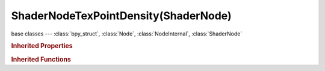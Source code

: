 ShaderNodeTexPointDensity(ShaderNode)
=====================================

.. module:: bpy.types

base classes --- :class:`bpy_struct`, :class:`Node`, :class:`NodeInternal`, :class:`ShaderNode`

.. class:: ShaderNodeTexPointDensity(ShaderNode)

   

   .. attribute:: interpolation

      Texture interpolation

      * ``Closest`` Closest, No interpolation (sample closest texel).
      * ``Linear`` Linear, Linear interpolation.
      * ``Cubic`` Cubic, Cubic interpolation.

      :type: enum in ['Closest', 'Linear', 'Cubic'], default 'Linear'

   .. attribute:: object

      Object to take point data from

      :type: :class:`Object`

   .. attribute:: particle_color_source

      Data to derive color results from

      * ``PARTICLE_AGE`` Particle Age, Lifetime mapped as 0.0 - 1.0 intensity.
      * ``PARTICLE_SPEED`` Particle Speed, Particle speed (absolute magnitude of velocity) mapped as 0.0-1.0 intensity.
      * ``PARTICLE_VELOCITY`` Particle Velocity, XYZ velocity mapped to RGB colors.

      :type: enum in ['PARTICLE_AGE', 'PARTICLE_SPEED', 'PARTICLE_VELOCITY'], default 'PARTICLE_AGE'

   .. attribute:: particle_system

      Particle System to render as points

      :type: :class:`ParticleSystem`

   .. attribute:: point_source

      Point data to use as renderable point density

      * ``PARTICLE_SYSTEM`` Particle System, Generate point density from a particle system.
      * ``OBJECT`` Object Vertices, Generate point density from an object's vertices.

      :type: enum in ['PARTICLE_SYSTEM', 'OBJECT'], default 'PARTICLE_SYSTEM'

   .. attribute:: radius

      Radius from the shaded sample to look for points within

      :type: float in [0.001, inf], default 0.0

   .. attribute:: resolution

      Resolution used by the texture holding the point density

      :type: int in [1, 32768], default 0

   .. attribute:: space

      Coordinate system to calculate voxels in

      :type: enum in ['OBJECT', 'WORLD'], default 'OBJECT'

   .. attribute:: vertex_attribute_name

      Vertex attribute to use for color

      :type: string, default "", (never None)

   .. attribute:: vertex_color_source

      Data to derive color results from

      * ``VERTEX_COLOR`` Vertex Color, Vertex color layer.
      * ``VERTEX_WEIGHT`` Vertex Weight, Vertex group weight.
      * ``VERTEX_NORMAL`` Vertex Normal, XYZ normal vector mapped to RGB colors.

      :type: enum in ['VERTEX_COLOR', 'VERTEX_WEIGHT', 'VERTEX_NORMAL'], default 'VERTEX_COLOR'

   .. classmethod:: is_registered_node_type()

      True if a registered node type

      :return:

         Result

      :rtype: boolean

   .. classmethod:: input_template(index)

      Input socket template

      :arg index:

         Index

      :type index: int in [0, inf]
      :return:

         result

      :rtype: :class:`NodeInternalSocketTemplate`

   .. classmethod:: output_template(index)

      Output socket template

      :arg index:

         Index

      :type index: int in [0, inf]
      :return:

         result

      :rtype: :class:`NodeInternalSocketTemplate`

   .. method:: cache_point_density(scene=None, settings='RENDER')

      Cache point density data for later calculation

      :type scene: :class:`Scene`, (optional)
      :arg settings:

         Calculate density for rendering

         * ``VIEWPORT`` Viewport, Canculate density using viewport settings.
         * ``RENDER`` Render, Canculate duplis using render settings.

      :type settings: enum in ['VIEWPORT', 'RENDER'], (optional)

   .. method:: calc_point_density(scene=None, settings='RENDER')

      Calculate point density

      :type scene: :class:`Scene`, (optional)
      :arg settings:

         Calculate density for rendering

         * ``VIEWPORT`` Viewport, Canculate density using viewport settings.
         * ``RENDER`` Render, Canculate duplis using render settings.

      :type settings: enum in ['VIEWPORT', 'RENDER'], (optional)
      :return:

         RGBA Values

      :rtype: float array of 1 items in [-inf, inf]

   .. method:: calc_point_density_minmax(scene=None, settings='RENDER')

      Calculate point density

      :type scene: :class:`Scene`, (optional)
      :arg settings:

         Calculate density for rendering

         * ``VIEWPORT`` Viewport, Canculate density using viewport settings.
         * ``RENDER`` Render, Canculate duplis using render settings.

      :type settings: enum in ['VIEWPORT', 'RENDER'], (optional)
      :return (min, max):
         `min`, min, float array of 3 items in [-inf, inf]

         `max`, max, float array of 3 items in [-inf, inf]


   .. classmethod:: bl_rna_get_subclass(id, default=None)
   
      :arg id: The RNA type identifier.
      :type id: string
      :return: The RNA type or default when not found.
      :rtype: :class:`bpy.types.Struct` subclass


   .. classmethod:: bl_rna_get_subclass_py(id, default=None)
   
      :arg id: The RNA type identifier.
      :type id: string
      :return: The class or default when not found.
      :rtype: type


.. rubric:: Inherited Properties

.. hlist::
   :columns: 2

   * :class:`bpy_struct.id_data`
   * :class:`Node.type`
   * :class:`Node.location`
   * :class:`Node.width`
   * :class:`Node.width_hidden`
   * :class:`Node.height`
   * :class:`Node.dimensions`
   * :class:`Node.name`
   * :class:`Node.label`
   * :class:`Node.inputs`
   * :class:`Node.outputs`
   * :class:`Node.internal_links`
   * :class:`Node.parent`
   * :class:`Node.use_custom_color`
   * :class:`Node.color`
   * :class:`Node.select`
   * :class:`Node.show_options`
   * :class:`Node.show_preview`
   * :class:`Node.hide`
   * :class:`Node.mute`
   * :class:`Node.show_texture`
   * :class:`Node.shading_compatibility`
   * :class:`Node.bl_idname`
   * :class:`Node.bl_label`
   * :class:`Node.bl_description`
   * :class:`Node.bl_icon`
   * :class:`Node.bl_static_type`
   * :class:`Node.bl_width_default`
   * :class:`Node.bl_width_min`
   * :class:`Node.bl_width_max`
   * :class:`Node.bl_height_default`
   * :class:`Node.bl_height_min`
   * :class:`Node.bl_height_max`

.. rubric:: Inherited Functions

.. hlist::
   :columns: 2

   * :class:`bpy_struct.as_pointer`
   * :class:`bpy_struct.driver_add`
   * :class:`bpy_struct.driver_remove`
   * :class:`bpy_struct.get`
   * :class:`bpy_struct.is_property_hidden`
   * :class:`bpy_struct.is_property_readonly`
   * :class:`bpy_struct.is_property_set`
   * :class:`bpy_struct.items`
   * :class:`bpy_struct.keyframe_delete`
   * :class:`bpy_struct.keyframe_insert`
   * :class:`bpy_struct.keys`
   * :class:`bpy_struct.path_from_id`
   * :class:`bpy_struct.path_resolve`
   * :class:`bpy_struct.property_unset`
   * :class:`bpy_struct.type_recast`
   * :class:`bpy_struct.values`
   * :class:`Node.socket_value_update`
   * :class:`Node.is_registered_node_type`
   * :class:`Node.poll`
   * :class:`Node.poll_instance`
   * :class:`Node.update`
   * :class:`Node.insert_link`
   * :class:`Node.init`
   * :class:`Node.copy`
   * :class:`Node.free`
   * :class:`Node.draw_buttons`
   * :class:`Node.draw_buttons_ext`
   * :class:`Node.draw_label`
   * :class:`Node.poll`
   * :class:`NodeInternal.poll`
   * :class:`NodeInternal.poll_instance`
   * :class:`NodeInternal.update`
   * :class:`NodeInternal.draw_buttons`
   * :class:`NodeInternal.draw_buttons_ext`
   * :class:`ShaderNode.poll`

